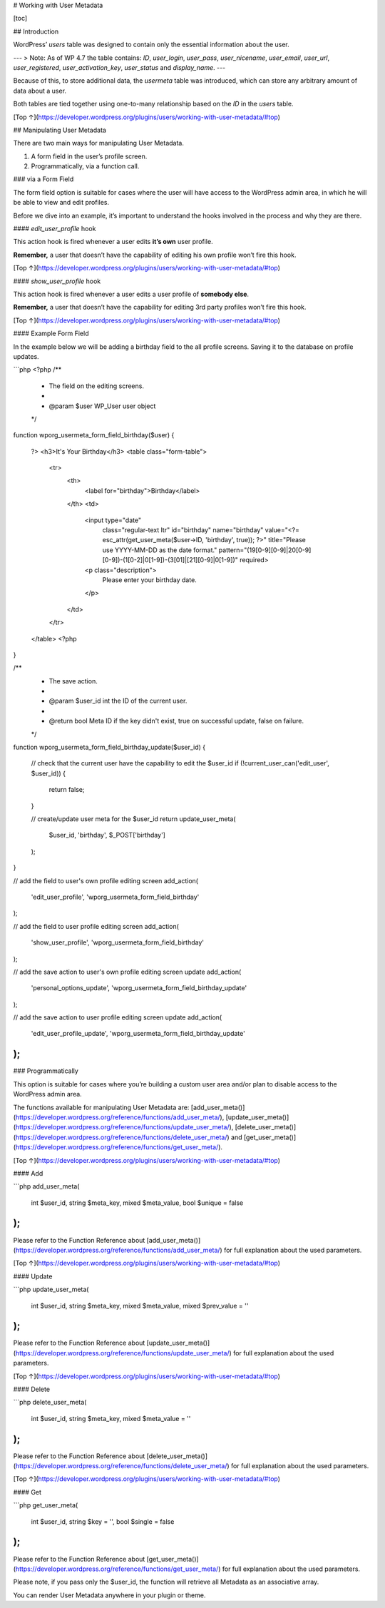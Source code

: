 # Working with User Metadata

[toc]


## Introduction 

WordPress’ `users` table was designed to contain only the essential information about the user.

---
> Note: As of WP 4.7 the table contains: `ID`, `user_login`, `user_pass`, `user_nicename`, `user_email`, `user_url`, `user_registered`, `user_activation_key`, `user_status` and `display_name`.
---

Because of this, to store additional data, the `usermeta` table was introduced, which can store any arbitrary amount of data about a user.

Both tables are tied together using one-to-many relationship based on the `ID` in the `users` table.

[Top ↑](https://developer.wordpress.org/plugins/users/working-with-user-metadata/#top)

## Manipulating User Metadata 

There are two main ways for manipulating User Metadata.

1. A form field in the user’s profile screen.
2. Programmatically, via a function call.

### via a Form Field

The form field option is suitable for cases where the user will have access to the WordPress admin area, in which he will be able to view and edit profiles.

Before we dive into an example, it’s important to understand the hooks involved in the process and why they are there.

#### `edit_user_profile` hook 

This action hook is fired whenever a user edits **it’s own** user profile.

**Remember,** a user that doesn’t have the capability of editing his own profile won’t fire this hook.

[Top ↑](https://developer.wordpress.org/plugins/users/working-with-user-metadata/#top)

#### `show_user_profile` hook 

This action hook is fired whenever a user edits a user profile of **somebody else**.

**Remember,** a user that doesn’t have the capability for editing 3rd party profiles won’t fire this hook.

[Top ↑](https://developer.wordpress.org/plugins/users/working-with-user-metadata/#top)

#### Example Form Field 

In the example below we will be adding a birthday field to the all profile screens. Saving it to the database on profile updates.

```php
<?php
/**
 * The field on the editing screens.
 *
 * @param $user WP_User user object
 */
function wporg_usermeta_form_field_birthday($user)
{
    ?>
    <h3>It's Your Birthday</h3>
    <table class="form-table">
        <tr>
            <th>
                <label for="birthday">Birthday</label>
            </th>
            <td>
                <input type="date"
                       class="regular-text ltr"
                       id="birthday"
                       name="birthday"
                       value="<?= esc_attr(get_user_meta($user->ID, 'birthday', true)); ?>"
                       title="Please use YYYY-MM-DD as the date format."
                       pattern="(19[0-9][0-9]|20[0-9][0-9])-(1[0-2]|0[1-9])-(3[01]|[21][0-9]|0[1-9])"
                       required>
                <p class="description">
                    Please enter your birthday date.
                </p>
            </td>
        </tr>
    </table>
    <?php
}
 
/**
 * The save action.
 *
 * @param $user_id int the ID of the current user.
 *
 * @return bool Meta ID if the key didn't exist, true on successful update, false on failure.
 */
function wporg_usermeta_form_field_birthday_update($user_id)
{
    // check that the current user have the capability to edit the $user_id
    if (!current_user_can('edit_user', $user_id)) {
        return false;
    }
 
    // create/update user meta for the $user_id
    return update_user_meta(
        $user_id,
        'birthday',
        $_POST['birthday']
    );
}
 
// add the field to user's own profile editing screen
add_action(
    'edit_user_profile',
    'wporg_usermeta_form_field_birthday'
);
 
// add the field to user profile editing screen
add_action(
    'show_user_profile',
    'wporg_usermeta_form_field_birthday'
);
 
// add the save action to user's own profile editing screen update
add_action(
    'personal_options_update',
    'wporg_usermeta_form_field_birthday_update'
);
 
// add the save action to user profile editing screen update
add_action(
    'edit_user_profile_update',
    'wporg_usermeta_form_field_birthday_update'
);
```

### Programmatically 

This option is suitable for cases where you’re building a custom user area and/or plan to disable access to the WordPress admin area.

The functions available for manipulating User Metadata are: [add_user_meta()](https://developer.wordpress.org/reference/functions/add_user_meta/), [update_user_meta()](https://developer.wordpress.org/reference/functions/update_user_meta/), [delete_user_meta()](https://developer.wordpress.org/reference/functions/delete_user_meta/) and [get_user_meta()](https://developer.wordpress.org/reference/functions/get_user_meta/).

[Top ↑](https://developer.wordpress.org/plugins/users/working-with-user-metadata/#top)

#### Add 

```php
add_user_meta(
    int $user_id,
    string $meta_key,
    mixed $meta_value,
    bool $unique = false
);
```

Please refer to the Function Reference about [add_user_meta()](https://developer.wordpress.org/reference/functions/add_user_meta/) for full explanation about the used parameters.

[Top ↑](https://developer.wordpress.org/plugins/users/working-with-user-metadata/#top)

#### Update 

```php
update_user_meta(
    int $user_id,
    string $meta_key,
    mixed $meta_value,
    mixed $prev_value = ''
);
```

Please refer to the Function Reference about [update_user_meta()](https://developer.wordpress.org/reference/functions/update_user_meta/) for full explanation about the used parameters.

[Top ↑](https://developer.wordpress.org/plugins/users/working-with-user-metadata/#top)

#### Delete 

```php
delete_user_meta(
    int $user_id,
    string $meta_key,
    mixed $meta_value = ''
);
```

Please refer to the Function Reference about [delete_user_meta()](https://developer.wordpress.org/reference/functions/delete_user_meta/) for full explanation about the used parameters.

[Top ↑](https://developer.wordpress.org/plugins/users/working-with-user-metadata/#top)

#### Get 

```php
get_user_meta(
    int $user_id,
    string $key = '',
    bool $single = false
);
```

Please refer to the Function Reference about [get_user_meta()](https://developer.wordpress.org/reference/functions/get_user_meta/) for full explanation about the used parameters.

Please note, if you pass only the $user_id, the function will retrieve all Metadata as an associative array.

You can render User Metadata anywhere in your plugin or theme.

 
